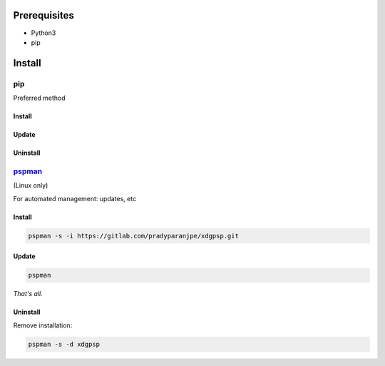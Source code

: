 ***************
Prerequisites
***************

- Python3
- pip

********
Install
********

pip
====
Preferred method

Install
--------

.. tabbed:: pip

   .. code-block:: sh
      :caption: install

      pip install xdgpsp


.. tabbed:: module import

   .. code-block:: sh
      :caption: if ``command not found: pip``

      python3 -m pip install xdgpsp


Update
-------

.. tabbed:: pip

   .. code-block:: sh
      :caption: install

      pip install -U xdgpsp


.. tabbed:: module import

   .. code-block:: sh
      :caption: if ``command not found: pip``

      python3 -m pip install -U xdgpsp


Uninstall
----------

.. tabbed:: pip

   .. code-block:: sh
      :caption: uninstall

      pip uninstall xdgpsp


.. tabbed:: module import

   .. code-block:: sh
      :caption: if ``command not found: pip``

      python3 -m pip uninstall xdgpsp




`pspman <https://gitlab.com/pradyparanjpe/pspman>`__
=====================================================

(Linux only)

For automated management: updates, etc


Install
--------

.. code-block:: sh

   pspman -s -i https://gitlab.com/pradyparanjpe/xdgpsp.git



Update
-------

.. code-block:: sh

    pspman


*That's all.*


Uninstall
----------

Remove installation:

.. code-block:: sh

    pspman -s -d xdgpsp
